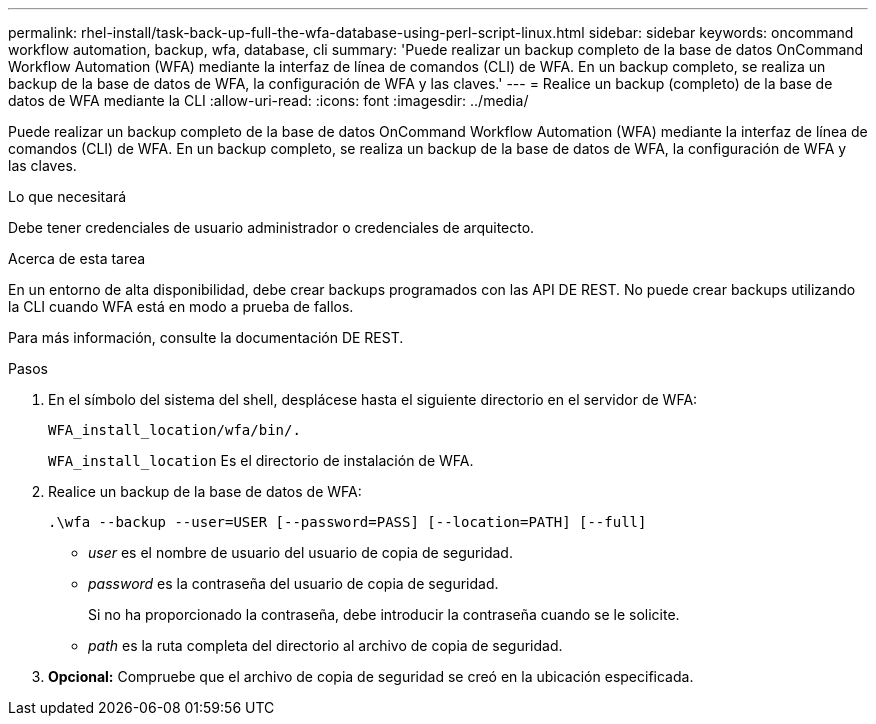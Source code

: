 ---
permalink: rhel-install/task-back-up-full-the-wfa-database-using-perl-script-linux.html 
sidebar: sidebar 
keywords: oncommand workflow automation, backup, wfa, database, cli 
summary: 'Puede realizar un backup completo de la base de datos OnCommand Workflow Automation (WFA) mediante la interfaz de línea de comandos (CLI) de WFA. En un backup completo, se realiza un backup de la base de datos de WFA, la configuración de WFA y las claves.' 
---
= Realice un backup (completo) de la base de datos de WFA mediante la CLI
:allow-uri-read: 
:icons: font
:imagesdir: ../media/


[role="lead"]
Puede realizar un backup completo de la base de datos OnCommand Workflow Automation (WFA) mediante la interfaz de línea de comandos (CLI) de WFA. En un backup completo, se realiza un backup de la base de datos de WFA, la configuración de WFA y las claves.

.Lo que necesitará
Debe tener credenciales de usuario administrador o credenciales de arquitecto.

.Acerca de esta tarea
En un entorno de alta disponibilidad, debe crear backups programados con las API DE REST. No puede crear backups utilizando la CLI cuando WFA está en modo a prueba de fallos.

Para más información, consulte la documentación DE REST.

.Pasos
. En el símbolo del sistema del shell, desplácese hasta el siguiente directorio en el servidor de WFA:
+
`WFA_install_location/wfa/bin/.`

+
`WFA_install_location` Es el directorio de instalación de WFA.

. Realice un backup de la base de datos de WFA:
+
`.\wfa --backup --user=USER [--password=PASS] [--location=PATH] [--full]`

+
** _user_ es el nombre de usuario del usuario de copia de seguridad.
** _password_ es la contraseña del usuario de copia de seguridad.
+
Si no ha proporcionado la contraseña, debe introducir la contraseña cuando se le solicite.

** _path_ es la ruta completa del directorio al archivo de copia de seguridad.


. *Opcional:* Compruebe que el archivo de copia de seguridad se creó en la ubicación especificada.


